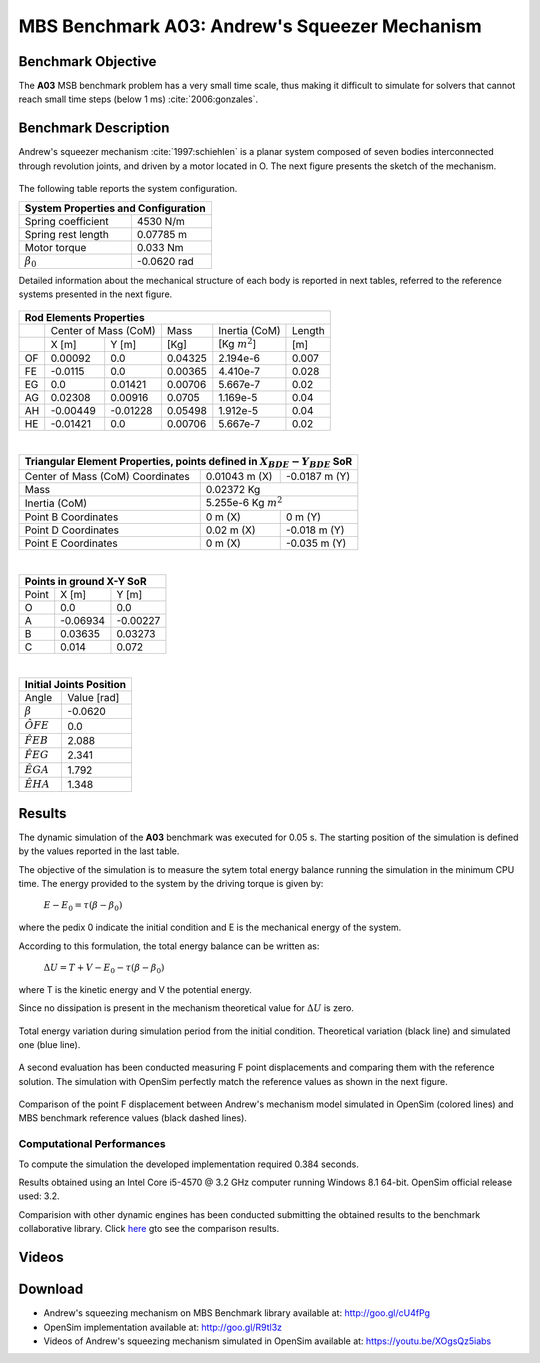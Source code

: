 
MBS Benchmark A03: Andrew's Squeezer Mechanism
==============================================

Benchmark Objective
-------------------
The **A03** MSB benchmark problem has a very small time scale, thus making it difficult to simulate for solvers that cannot reach small time steps (below 1 ms) :cite:`2006:gonzales`.

Benchmark Description
---------------------
Andrew's squeezer mechanism :cite:`1997:schiehlen` is a planar system composed of seven bodies interconnected through revolution joints, and driven by a motor located in O.
The next figure presents the sketch of the mechanism.

.. figure:: ../images/3MBS_Andrew.png
   :align: center
   :height: 200pt
   :alt: Andrew.
   :figclass: align-center


The following table reports the system configuration.

+--------------------------+--------------------------------+
|         **System Properties and Configuration**           |
+==========================+================================+
| Spring coefficient       |    4530 N/m                    |
+--------------------------+--------------------------------+
| Spring rest length       |    0.07785 m                   |
+--------------------------+--------------------------------+
| Motor torque             |    0.033 Nm                    |
+--------------------------+--------------------------------+
| :math:`\beta_0`          |    -0.0620 rad                 |
+--------------------------+--------------------------------+


Detailed information about the mechanical structure of each body is reported in next tables, referred to the reference systems presented in the next figure.

.. figure:: ../images/3MBS_Andrew_OABCDEFG.png
   :align: center
   :height: 150pt
   :alt: Andrew.
   :figclass: align-center

+-------+------------+-----------+---------+---------------------+-----------+
|         **Rod Elements Properties**                                        |
+=======+========================+=========+=====================+===========+
|       | Center of Mass (CoM)   |  Mass   |  Inertia (CoM)      | Length    |
+-------+------------+-----------+---------+---------------------+-----------+
|       | X [m]      | Y [m]     | [Kg]    |  [Kg :math:`m^2`]   | [m]       |
+-------+------------+-----------+---------+---------------------+-----------+
| OF    |  0.00092   |  0.0      | 0.04325 |  2.194e-6           | 0.007     |
+-------+------------+-----------+---------+---------------------+-----------+
| FE    | -0.0115    |  0.0      | 0.00365 |  4.410e-7           | 0.028     |
+-------+------------+-----------+---------+---------------------+-----------+
| EG    |  0.0       |  0.01421  | 0.00706 |  5.667e-7           | 0.02      |
+-------+------------+-----------+---------+---------------------+-----------+
| AG    |  0.02308   |  0.00916  | 0.0705  |  1.169e-5           | 0.04      |
+-------+------------+-----------+---------+---------------------+-----------+
| AH    | -0.00449   | -0.01228  | 0.05498 |  1.912e-5           | 0.04      |
+-------+------------+-----------+---------+---------------------+-----------+
| HE    | -0.01421   |  0.0      | 0.00706 |  5.667e-7           | 0.02      |
+-------+------------+-----------+---------+---------------------+-----------+

|


+---------------------------------------+---------------------+-------------------------+
| **Triangular Element Properties, points defined in** :math:`X_{BDE}-Y_{BDE}` **SoR**  |
+=======================================+=====================+=========================+
|  Center of Mass (CoM) Coordinates     |  0.01043 m (X)      |       -0.0187 m (Y)     |
+---------------------------------------+---------------------+-------------------------+
|  Mass                                 |  0.02372 Kg                                   |
+---------------------------------------+---------------------+-------------------------+
|  Inertia (CoM)                        |  5.255e-6 Kg :math:`m^2`                      |
+---------------------------------------+---------------------+-------------------------+
|  Point B Coordinates                  |  0    m (X)         |        0     m (Y)      |
+---------------------------------------+---------------------+-------------------------+
|  Point D Coordinates                  |  0.02 m (X)         |       -0.018 m (Y)      |
+---------------------------------------+---------------------+-------------------------+
|  Point E Coordinates                  |  0    m (X)         |       -0.035 m (Y)      |
+---------------------------------------+---------------------+-------------------------+

|

+------------+-----------------+-----------------+
| **Points in ground X-Y SoR**                   |
+============+=================+=================+
|  Point     |      X [m]      |    Y [m]        |
+------------+-----------------+-----------------+
|    O       |      0.0        |    0.0          |
+------------+-----------------+-----------------+
|    A       |     -0.06934    |   -0.00227      |
+------------+-----------------+-----------------+
|    B       |      0.03635    |    0.03273      |
+------------+-----------------+-----------------+
|    C       |      0.014      |    0.072        |
+------------+-----------------+-----------------+


|

+--------------------------+--------------------------------+
|         **Initial Joints Position**                       |
+==========================+================================+
|   Angle                  |    Value [rad]                 |
+--------------------------+--------------------------------+
|   :math:`\beta`          |      -0.0620                   |
+--------------------------+--------------------------------+
|   :math:`\hat{OFE}`      |       0.0                      |
+--------------------------+--------------------------------+
|   :math:`\hat{FEB}`      |       2.088                    |
+--------------------------+--------------------------------+
|    :math:`\hat{FEG}`     |       2.341                    |
+--------------------------+--------------------------------+
|    :math:`\hat{EGA}`     |       1.792                    |
+--------------------------+--------------------------------+
|    :math:`\hat{EHA}`     |       1.348                    |
+--------------------------+--------------------------------+

Results
-------

The dynamic simulation of the **A03** benchmark was executed for 0.05 s.
The starting position of the simulation is defined by the values reported in the last table.

The objective of the simulation is to measure the sytem total energy balance running the simulation in the minimum CPU time.
The energy provided to the system by the driving torque is given by:

  :math:`E - E_0 = \tau ( \beta - \beta_0)`

where the pedix 0 indicate the initial condition and E is the mechanical energy of the system.

According to this formulation, the total energy balance can be written as:

  :math:`\Delta U = T + V  - E_0 - \tau(\beta - \beta_0)`

where T is the kinetic energy and V the potential energy.

Since no dissipation is present in the mechanism theoretical value for :math:`\Delta U` is zero.

.. figure:: ../images/A03_energy.png
   :align: center
   :height: 300pt
   :alt: A03 energy.
   :figclass: align-center

   Total energy variation during simulation period from the initial condition. Theoretical variation (black line) and simulated one (blue line).

A second evaluation has been conducted measuring F point displacements and comparing them with the reference solution.
The simulation with OpenSim perfectly match the reference values as shown in the next figure.

.. figure:: ../images/A03_kinematics.png
   :align: center
   :height: 300pt
   :alt: A03 kinematics.
   :figclass: align-center

   Comparison of the point F displacement between Andrew's mechanism model simulated in OpenSim (colored lines) and MBS benchmark reference values (black dashed lines).

Computational Performances
~~~~~~~~~~~~~~~~~~~~~~~~~~
To compute the simulation the developed implementation required 0.384 seconds.

Results obtained using an Intel Core i5-4570 @ 3.2 GHz computer running Windows 8.1 64-bit.
OpenSim official release used: 3.2.

Comparision with other dynamic engines has been conducted submitting the obtained results to the benchmark collaborative library.
Click `here <http://goo.gl/cU4fPg>`_ gto see the comparison results.

Videos
------

.. only:: html

    .. youtube:: XOgsQz5iabs

.. only:: latex

  Video of the problem simulated in OpenSim is available at https://youtu.be/XOgsQz5iabs

Download
--------

* Andrew's squeezing mechanism on MBS Benchmark library available at: http://goo.gl/cU4fPg
* OpenSim implementation available at: http://goo.gl/R9tl3z
* Videos of Andrew's squeezing mechanism simulated in OpenSim available at: https://youtu.be/XOgsQz5iabs
